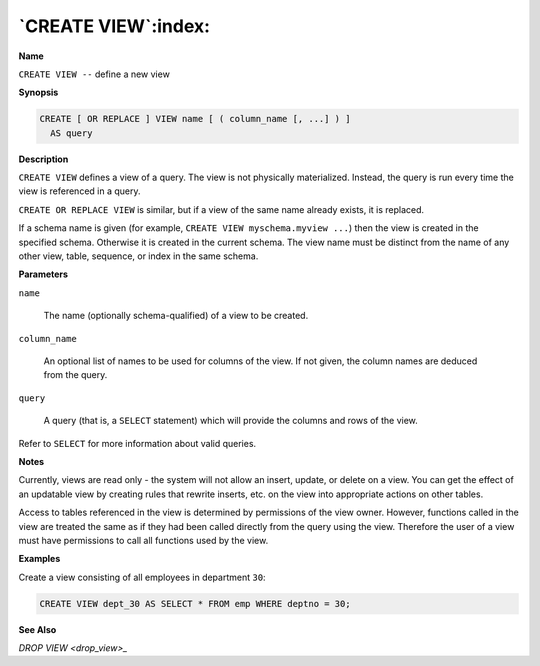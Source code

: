 .. _create_view:

********************
`CREATE VIEW`:index:
********************

**Name**

``CREATE VIEW --`` define a new view

**Synopsis**

.. code-block:: text

    CREATE [ OR REPLACE ] VIEW name [ ( column_name [, ...] ) ]
      AS query

**Description**

``CREATE VIEW`` defines a view of a query. The view is not physically
materialized. Instead, the query is run every time the view is
referenced in a query.

``CREATE OR REPLACE VIEW`` is similar, but if a view of the same name
already exists, it is replaced.

If a schema name is given (for example, ``CREATE VIEW myschema.myview ...``)
then the view is created in the specified schema. Otherwise it is
created in the current schema. The view name must be distinct from the
name of any other view, table, sequence, or index in the same schema.

**Parameters**

``name``

    The name (optionally schema-qualified) of a view to be created.

``column_name``

    An optional list of names to be used for columns of the view. If not
    given, the column names are deduced from the query.

``query``

    A query (that is, a ``SELECT`` statement) which will provide the columns and
    rows of the view.

Refer to ``SELECT`` for more information about valid queries.

**Notes**

Currently, views are read only - the system will not allow an insert,
update, or delete on a view. You can get the effect of an updatable view
by creating rules that rewrite inserts, etc. on the view into
appropriate actions on other tables.

Access to tables referenced in the view is determined by permissions of
the view owner. However, functions called in the view are treated the
same as if they had been called directly from the query using the view.
Therefore the user of a view must have permissions to call all functions
used by the view.

**Examples**

Create a view consisting of all employees in department ``30``:

.. code-block:: text

    CREATE VIEW dept_30 AS SELECT * FROM emp WHERE deptno = 30;

**See Also**


`DROP VIEW <drop_view>_`


